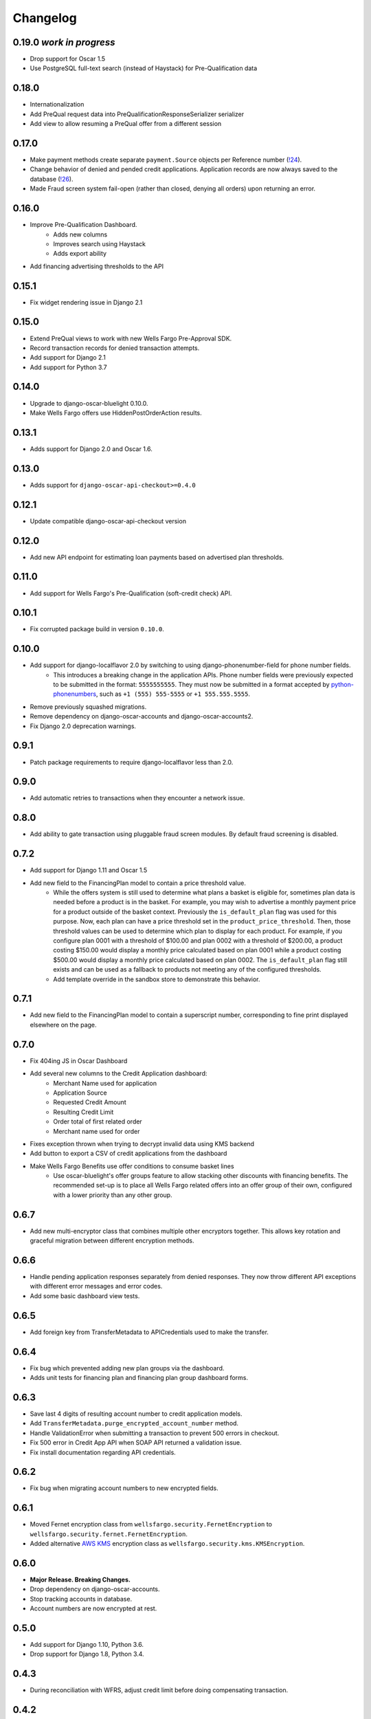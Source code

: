 .. _changelog:

Changelog
=========

0.19.0 *work in progress*
------------------
- Drop support for Oscar 1.5
- Use PostgreSQL full-text search (instead of Haystack) for Pre-Qualification data

0.18.0
------------------
- Internationalization
- Add PreQual request data into PreQualificationResponseSerializer serializer
- Add view to allow resuming a PreQual offer from a different session

0.17.0
------------------
- Make payment methods create separate ``payment.Source`` objects per Reference number (`!24 <https://gitlab.com/thelabnyc/django-oscar/django-oscar-wfrs/merge_requests/24>`_).
- Change behavior of denied and pended credit applications. Application records are now always saved to the database (`!26 <https://gitlab.com/thelabnyc/django-oscar/django-oscar-wfrs/merge_requests/26>`_).
- Made Fraud screen system fail-open (rather than closed, denying all orders) upon returning an error.

0.16.0
------------------
- Improve Pre-Qualification Dashboard.
    - Adds new columns
    - Improves search using Haystack
    - Adds export ability
- Add financing advertising thresholds to the API

0.15.1
------------------
- Fix widget rendering issue in Django 2.1

0.15.0
------------------
- Extend PreQual views to work with new Wells Fargo Pre-Approval SDK.
- Record transaction records for denied transaction attempts.
- Add support for Django 2.1
- Add support for Python 3.7

0.14.0
------------------
- Upgrade to django-oscar-bluelight 0.10.0.
- Make Wells Fargo offers use HiddenPostOrderAction results.

0.13.1
------------------
- Adds support for Django 2.0 and Oscar 1.6.

0.13.0
------------------
- Adds support for ``django-oscar-api-checkout>=0.4.0``

0.12.1
------------------
- Update compatible django-oscar-api-checkout version

0.12.0
------------------
- Add new API endpoint for estimating loan payments based on advertised plan thresholds.

0.11.0
------------------
- Add support for Wells Fargo's Pre-Qualification (soft-credit check) API.

0.10.1
------------------
- Fix corrupted package build in version ``0.10.0``.

0.10.0
------------------
- Add support for django-localflavor 2.0 by switching to using django-phonenumber-field for phone number fields.
    - This introduces a breaking change in the application APIs. Phone number fields were previously expected to be submitted in the format: ``5555555555``. They must now be submitted in a format accepted by `python-phonenumbers <https://github.com/daviddrysdale/python-phonenumbers>`_, such as ``+1 (555) 555-5555`` or ``+1 555.555.5555``.
- Remove previously squashed migrations.
- Remove dependency on django-oscar-accounts and django-oscar-accounts2.
- Fix Django 2.0 deprecation warnings.

0.9.1
------------------
- Patch package requirements to require django-localflavor less than 2.0.

0.9.0
------------------
- Add automatic retries to transactions when they encounter a network issue.

0.8.0
------------------
- Add ability to gate transaction using pluggable fraud screen modules. By default fraud screening is disabled.

0.7.2
------------------
- Add support for Django 1.11 and Oscar 1.5
- Add new field to the FinancingPlan model to contain a price threshold value.
    - While the offers system is still used to determine what plans a basket is eligible for, sometimes plan data is needed before a product is in the basket. For example, you may wish to advertise a monthly payment price for a product outside of the basket context. Previously the ``is_default_plan`` flag was used for this purpose. Now, each plan can have a price threshold set in the ``product_price_threshold``. Then, those threshold values can be used to determine which plan to display for each product. For example, if you configure plan 0001 with a threshold of $100.00 and plan 0002 with a threshold of $200.00, a product costing $150.00 would display a monthly price calculated based on plan 0001 while a product costing $500.00 would display a monthly price calculated based on plan 0002. The ``is_default_plan`` flag still exists and can be used as a fallback to products not meeting any of the configured thresholds.
    - Add template override in the sandbox store to demonstrate this behavior.

0.7.1
------------------
- Add new field to the FinancingPlan model to contain a superscript number, corresponding to fine print displayed elsewhere on the page.

0.7.0
------------------
- Fix 404ing JS in Oscar Dashboard
- Add several new columns to the Credit Application dashboard:
    - Merchant Name used for application
    - Application Source
    - Requested Credit Amount
    - Resulting Credit Limit
    - Order total of first related order
    - Merchant name used for order
- Fixes exception thrown when trying to decrypt invalid data using KMS backend
- Add button to export a CSV of credit applications from the dashboard
- Make Wells Fargo Benefits use offer conditions to consume basket lines
    - Use oscar-bluelight's offer groups feature to allow stacking other discounts with financing benefits. The recommended set-up is to place all Wells Fargo related offers into an offer group of their own, configured with a lower priority than any other group.

0.6.7
------------------
- Add new multi-encryptor class that combines multiple other encryptors together. This allows key rotation and graceful migration between different encryption methods.

0.6.6
------------------
- Handle pending application responses separately from denied responses. They now throw different API exceptions with different error messages and error codes.
- Add some basic dashboard view tests.

0.6.5
------------------
- Add foreign key from TransferMetadata to APICredentials used to make the transfer.

0.6.4
------------------
- Fix bug which prevented adding new plan groups via the dashboard.
- Adds unit tests for financing plan and financing plan group dashboard forms.

0.6.3
------------------
- Save last 4 digits of resulting account number to credit application models.
- Add ``TransferMetadata.purge_encrypted_account_number`` method.
- Handle ValidationError when submitting a transaction to prevent 500 errors in checkout.
- Fix 500 error in Credit App API when SOAP API returned a validation issue.
- Fix install documentation regarding API credentials.

0.6.2
------------------
- Fix bug when migrating account numbers to new encrypted fields.

0.6.1
------------------
- Moved Fernet encryption class from ``wellsfargo.security.FernetEncryption`` to ``wellsfargo.security.fernet.FernetEncryption``.
- Added alternative `AWS KMS <https://aws.amazon.com/kms/>`_ encryption class as ``wellsfargo.security.kms.KMSEncryption``.

0.6.0
------------------
- **Major Release. Breaking Changes.**
- Drop dependency on django-oscar-accounts.
- Stop tracking accounts in database.
- Account numbers are now encrypted at rest.

0.5.0
------------------
- Add support for Django 1.10, Python 3.6.
- Drop support for Django 1.8, Python 3.4.

0.4.3
------------------
- During reconciliation with WFRS, adjust credit limit before doing compensating transaction.

0.4.2
------------------
- Make application date times display in localized timezone in the dashboard search-results table.

0.4.1
------------------
- Upgrade dependencies.

0.4.0
------------------
- Add improved credit application search functionality to dashboard.
- Fix bug where AccountInquiryResult.reconcile() would sometimes attempt to make a debit with a negative amount.

0.3.1
------------------
- Add boolean for controlling whether or not to display a credit application form to the client.

0.3.0
------------------
- Move API credentials into database, optionally triggered by user group.

0.2.6
------------------
- Add a relation between wellsfargo.AccountMetadata and order.BillingAddress.

0.2.5
------------------
- Prevent creating invalid WFRS Plan Group Benefits in the standard bluelight benefit dashboard.

0.1.0
------------------
- Initial release.
